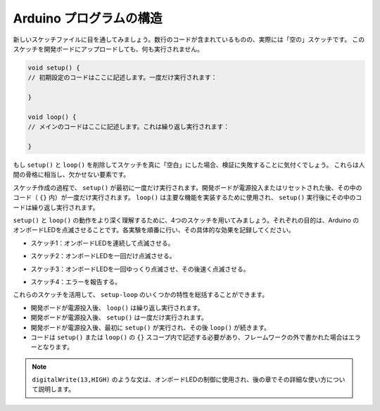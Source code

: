 Arduino プログラムの構造
========================

新しいスケッチファイルに目を通してみましょう。数行のコードが含まれているものの、実際には「空の」スケッチです。
このスケッチを開発ボードにアップロードしても、何も実行されません。

.. code-block:: arduino

    void setup() {
    // 初期設定のコードはここに記述します。一度だけ実行されます：

    }

    void loop() {
    // メインのコードはここに記述します。これは繰り返し実行されます：

    }

もし ``setup()`` と ``loop()`` を削除してスケッチを真に「空白」にした場合、検証に失敗することに気付くでしょう。
これらは人間の骨格に相当し、欠かせない要素です。

スケッチ作成の過程で、 ``setup()`` が最初に一度だけ実行されます。開発ボードが電源投入またはリセットされた後、その中のコード（ ``{}`` 内）が一度だけ実行されます。
``loop()`` は主要な機能を実装するために使用され、 ``setup()`` 実行後にその中のコードは繰り返し実行されます。

``setup()`` と ``loop()`` の動作をより深く理解するために、4つのスケッチを用いてみましょう。それぞれの目的は、Arduino のオンボードLEDを点滅させることです。各実験を順番に行い、その具体的な効果を記録してください。

* スケッチ1：オンボードLEDを連続して点滅させる。

.. code-block:: arduino
    :emphasize-lines: 8,9,10,11

    void setup() {
        // 初期設定のコードはここに記述します。一度だけ実行されます：
        pinMode(13,OUTPUT); 
    }

    void loop() {
        // メインのコードはここに記述します。これは繰り返し実行されます：
        digitalWrite(13,HIGH);
        delay(500);
        digitalWrite(13,LOW);
        delay(500);
    }

* スケッチ2：オンボードLEDを一回だけ点滅させる。

.. code-block:: arduino
    :emphasize-lines: 4,5,6,7

    void setup() {
        // 初期設定のコードはここに記述します。一度だけ実行されます：
        pinMode(13,OUTPUT);
        digitalWrite(13,HIGH);
        delay(500);
        digitalWrite(13,LOW);
        delay(500);
    }

    void loop() {
        // メインのコードはここに記述します。これは繰り返し実行されます：
    }


* スケッチ3：オンボードLEDを一回ゆっくり点滅させ、その後速く点滅させる。

.. code-block:: arduino
    :emphasize-lines: 4,5,6,7,12,13,14,15

    void setup() {
        // 初期設定のコードはここに記述します。一度だけ実行されます：
        pinMode(13,OUTPUT);
        digitalWrite(13,HIGH);
        delay(1000);
        digitalWrite(13,LOW);
        delay(1000);
    }

    void loop() {
        // メインのコードはここに記述します。これは繰り返し実行されます：
        digitalWrite(13,HIGH);
        delay(200);
        digitalWrite(13,LOW);
        delay(200);
    }    

* スケッチ4：エラーを報告する。

.. code-block:: arduino
    :emphasize-lines: 6,7,8,9

    void setup() {
        // 初期設定のコードはここに記述します。一度だけ実行されます：
        pinMode(13,OUTPUT);
    }

    digitalWrite(13,HIGH);
    delay(1000);
    digitalWrite(13,LOW);
    delay(1000);

    void loop() {
        // メインのコードはここに記述します。これは繰り返し実行されます：
    }    

これらのスケッチを活用して、 ``setup-loop`` のいくつかの特性を総括することができます。

* 開発ボードが電源投入後、 ``loop()`` は繰り返し実行されます。
* 開発ボードが電源投入後、 ``setup()`` は一度だけ実行されます。
* 開発ボードが電源投入後、最初に ``setup()`` が実行され、その後 ``loop()`` が続きます。
* コードは ``setup()`` または ``loop()`` の ``{}`` スコープ内で記述する必要があり、フレームワークの外で書かれた場合はエラーとなります。

.. note::  
    ``digitalWrite(13,HIGH)`` のような文は、オンボードLEDの制御に使用され、後の章でその詳細な使い方について説明します。
